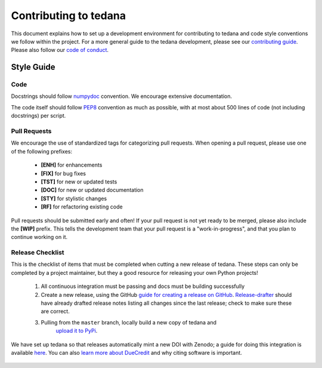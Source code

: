 Contributing to tedana
======================

This document explains how to set up a development environment for contributing
to tedana and code style conventions we follow within the project.
For a more general guide to the tedana development, please see our
`contributing guide`_. Please also follow our `code of conduct`_.

.. _contributing guide: https://github.com/ME-ICA/tedana/blob/master/CONTRIBUTING.md
.. _code of conduct: https://github.com/ME-ICA/tedana/blob/master/Code_of_Conduct.md


Style Guide
-----------

Code
````

Docstrings should follow `numpydoc`_ convention. We encourage extensive
documentation.

The code itself should follow `PEP8`_ convention as much as possible, with at
most about 500 lines of code (not including docstrings) per script.

.. _numpydoc: https://numpydoc.readthedocs.io/en/latest/format.html
.. _PEP8: https://www.python.org/dev/peps/pep-0008/

Pull Requests
`````````````

We encourage the use of standardized tags for categorizing pull requests.
When opening a pull request, please use one of the following prefixes:

    + **[ENH]** for enhancements
    + **[FIX]** for bug fixes
    + **[TST]** for new or updated tests
    + **[DOC]** for new or updated documentation
    + **[STY]** for stylistic changes
    + **[RF]** for refactoring existing code

Pull requests should be submitted early and often!
If your pull request is not yet ready to be merged, please also include the **[WIP]** prefix.
This tells the development team that your pull request is a "work-in-progress",
and that you plan to continue working on it.

Release Checklist
`````````````````

This is the checklist of items that must be completed when cutting a new release of tedana.
These steps can only be completed by a project maintainer, but they a good resource for
releasing your own Python projects!

    #. All continuous integration must be passing and docs must be building successfully
    #. Create a new release, using the GitHub `guide for creating a release on GitHub`_.
       `Release-drafter`_ should have already drafted release notes listing all
       changes since the last release; check to make sure these are correct.
    #. Pulling from the ``master`` branch, locally build a new copy of tedana and
        `upload it to PyPi`_.

We have set up tedana so that releases automatically mint a new DOI with Zenodo;
a guide for doing this integration is available `here`_.
You can also `learn more about DueCredit`_ and why citing software is important.

    .. _`upload it to PyPi`: https://packaging.python.org/tutorials/packaging-projects/#uploading-the-distribution-archives
    .. _`guide for creating a release on GitHub`: https://help.github.com/articles/creating-releases/
    .. _`Release-drafter`: https://github.com/apps/release-drafter
    .. _here: https://guides.github.com/activities/citable-code/
    .. _`learn more about DueCredit`: https://github.com/duecredit/duecredit
